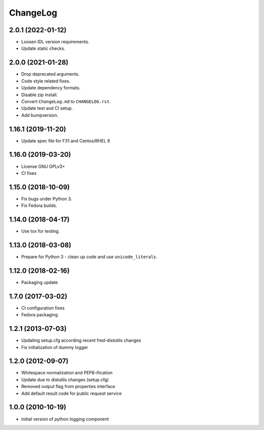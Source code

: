 ChangeLog
=========

2.0.1 (2022-01-12)
-------------------

* Loosen IDL version requirements.
* Update static checks.

2.0.0 (2021-01-28)
-------------------

* Drop deprecated arguments.
* Code style related fixes.
* Update dependency formats.
* Disable zip install.
* Convert ``ChangeLog.md`` to ``CHANGELOG.rst``.
* Update test and CI setup.
* Add bumpversion.

1.16.1 (2019-11-20)
-------------------

* Update spec file for F31 and Centos/RHEL 8

1.16.0 (2019-03-20)
-------------------

* License GNU GPLv3+
* CI fixes

1.15.0 (2018-10-09)
-------------------

* Fix bugs under Python 3.
* Fix Fedora builds.

1.14.0 (2018-04-17)
-------------------

* Use tox for testing.

1.13.0 (2018-03-08)
-------------------

* Prepare for Python 3 - clean up code and use ``unicode_literals``.

1.12.0 (2018-02-16)
-------------------

* Packaging update

1.7.0 (2017-03-02)
------------------

* CI configuration fixes
* Fedora packaging

1.2.1 (2013-07-03)
------------------

* Updating setup.cfg according recent fred-distutils changes
* Fix initialization of dummy logger

1.2.0 (2012-09-07)
------------------

* Whitespace normalization and PEP8-ification
* Update due to distutils changes (setup.cfg)
* Removed output flag from properties interface
* Add default result code for public request service

1.0.0 (2010-10-19)
------------------

* initial version of python logging component

